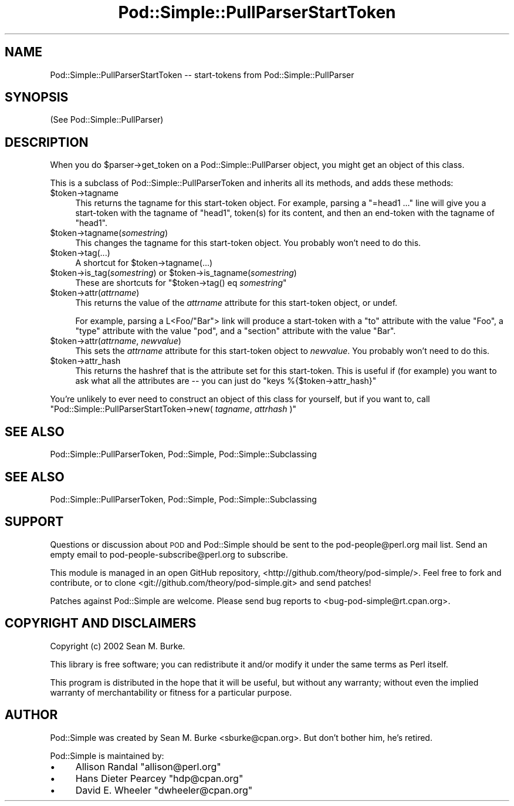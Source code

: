 .\" Automatically generated by Pod::Man 2.26 (Pod::Simple 3.16)
.\"
.\" Standard preamble:
.\" ========================================================================
.de Sp \" Vertical space (when we can't use .PP)
.if t .sp .5v
.if n .sp
..
.de Vb \" Begin verbatim text
.ft CW
.nf
.ne \\$1
..
.de Ve \" End verbatim text
.ft R
.fi
..
.\" Set up some character translations and predefined strings.  \*(-- will
.\" give an unbreakable dash, \*(PI will give pi, \*(L" will give a left
.\" double quote, and \*(R" will give a right double quote.  \*(C+ will
.\" give a nicer C++.  Capital omega is used to do unbreakable dashes and
.\" therefore won't be available.  \*(C` and \*(C' expand to `' in nroff,
.\" nothing in troff, for use with C<>.
.tr \(*W-
.ds C+ C\v'-.1v'\h'-1p'\s-2+\h'-1p'+\s0\v'.1v'\h'-1p'
.ie n \{\
.    ds -- \(*W-
.    ds PI pi
.    if (\n(.H=4u)&(1m=24u) .ds -- \(*W\h'-12u'\(*W\h'-12u'-\" diablo 10 pitch
.    if (\n(.H=4u)&(1m=20u) .ds -- \(*W\h'-12u'\(*W\h'-8u'-\"  diablo 12 pitch
.    ds L" ""
.    ds R" ""
.    ds C` ""
.    ds C' ""
'br\}
.el\{\
.    ds -- \|\(em\|
.    ds PI \(*p
.    ds L" ``
.    ds R" ''
.    ds C`
.    ds C'
'br\}
.\"
.\" Escape single quotes in literal strings from groff's Unicode transform.
.ie \n(.g .ds Aq \(aq
.el       .ds Aq '
.\"
.\" If the F register is turned on, we'll generate index entries on stderr for
.\" titles (.TH), headers (.SH), subsections (.SS), items (.Ip), and index
.\" entries marked with X<> in POD.  Of course, you'll have to process the
.\" output yourself in some meaningful fashion.
.\"
.\" Avoid warning from groff about undefined register 'F'.
.de IX
..
.nr rF 0
.if \n(.g .if rF .nr rF 1
.if (\n(rF:(\n(.g==0)) \{
.    if \nF \{
.        de IX
.        tm Index:\\$1\t\\n%\t"\\$2"
..
.        if !\nF==2 \{
.            nr % 0
.            nr F 2
.        \}
.    \}
.\}
.rr rF
.\"
.\" Accent mark definitions (@(#)ms.acc 1.5 88/02/08 SMI; from UCB 4.2).
.\" Fear.  Run.  Save yourself.  No user-serviceable parts.
.    \" fudge factors for nroff and troff
.if n \{\
.    ds #H 0
.    ds #V .8m
.    ds #F .3m
.    ds #[ \f1
.    ds #] \fP
.\}
.if t \{\
.    ds #H ((1u-(\\\\n(.fu%2u))*.13m)
.    ds #V .6m
.    ds #F 0
.    ds #[ \&
.    ds #] \&
.\}
.    \" simple accents for nroff and troff
.if n \{\
.    ds ' \&
.    ds ` \&
.    ds ^ \&
.    ds , \&
.    ds ~ ~
.    ds /
.\}
.if t \{\
.    ds ' \\k:\h'-(\\n(.wu*8/10-\*(#H)'\'\h"|\\n:u"
.    ds ` \\k:\h'-(\\n(.wu*8/10-\*(#H)'\`\h'|\\n:u'
.    ds ^ \\k:\h'-(\\n(.wu*10/11-\*(#H)'^\h'|\\n:u'
.    ds , \\k:\h'-(\\n(.wu*8/10)',\h'|\\n:u'
.    ds ~ \\k:\h'-(\\n(.wu-\*(#H-.1m)'~\h'|\\n:u'
.    ds / \\k:\h'-(\\n(.wu*8/10-\*(#H)'\z\(sl\h'|\\n:u'
.\}
.    \" troff and (daisy-wheel) nroff accents
.ds : \\k:\h'-(\\n(.wu*8/10-\*(#H+.1m+\*(#F)'\v'-\*(#V'\z.\h'.2m+\*(#F'.\h'|\\n:u'\v'\*(#V'
.ds 8 \h'\*(#H'\(*b\h'-\*(#H'
.ds o \\k:\h'-(\\n(.wu+\w'\(de'u-\*(#H)/2u'\v'-.3n'\*(#[\z\(de\v'.3n'\h'|\\n:u'\*(#]
.ds d- \h'\*(#H'\(pd\h'-\w'~'u'\v'-.25m'\f2\(hy\fP\v'.25m'\h'-\*(#H'
.ds D- D\\k:\h'-\w'D'u'\v'-.11m'\z\(hy\v'.11m'\h'|\\n:u'
.ds th \*(#[\v'.3m'\s+1I\s-1\v'-.3m'\h'-(\w'I'u*2/3)'\s-1o\s+1\*(#]
.ds Th \*(#[\s+2I\s-2\h'-\w'I'u*3/5'\v'-.3m'o\v'.3m'\*(#]
.ds ae a\h'-(\w'a'u*4/10)'e
.ds Ae A\h'-(\w'A'u*4/10)'E
.    \" corrections for vroff
.if v .ds ~ \\k:\h'-(\\n(.wu*9/10-\*(#H)'\s-2\u~\d\s+2\h'|\\n:u'
.if v .ds ^ \\k:\h'-(\\n(.wu*10/11-\*(#H)'\v'-.4m'^\v'.4m'\h'|\\n:u'
.    \" for low resolution devices (crt and lpr)
.if \n(.H>23 .if \n(.V>19 \
\{\
.    ds : e
.    ds 8 ss
.    ds o a
.    ds d- d\h'-1'\(ga
.    ds D- D\h'-1'\(hy
.    ds th \o'bp'
.    ds Th \o'LP'
.    ds ae ae
.    ds Ae AE
.\}
.rm #[ #] #H #V #F C
.\" ========================================================================
.\"
.IX Title "Pod::Simple::PullParserStartToken 3"
.TH Pod::Simple::PullParserStartToken 3 "2012-05-24" "perl v5.14.2" "User Contributed Perl Documentation"
.\" For nroff, turn off justification.  Always turn off hyphenation; it makes
.\" way too many mistakes in technical documents.
.if n .ad l
.nh
.SH "NAME"
Pod::Simple::PullParserStartToken \-\- start\-tokens from Pod::Simple::PullParser
.SH "SYNOPSIS"
.IX Header "SYNOPSIS"
(See Pod::Simple::PullParser)
.SH "DESCRIPTION"
.IX Header "DESCRIPTION"
When you do \f(CW$parser\fR\->get_token on a Pod::Simple::PullParser object, you might
get an object of this class.
.PP
This is a subclass of Pod::Simple::PullParserToken and inherits all its methods,
and adds these methods:
.ie n .IP "$token\->tagname" 4
.el .IP "\f(CW$token\fR\->tagname" 4
.IX Item "$token->tagname"
This returns the tagname for this start-token object.
For example, parsing a \*(L"=head1 ...\*(R" line will give you
a start-token with the tagname of \*(L"head1\*(R", token(s) for its
content, and then an end-token with the tagname of \*(L"head1\*(R".
.ie n .IP "$token\->tagname(\fIsomestring\fR)" 4
.el .IP "\f(CW$token\fR\->tagname(\fIsomestring\fR)" 4
.IX Item "$token->tagname(somestring)"
This changes the tagname for this start-token object.
You probably won't need
to do this.
.ie n .IP "$token\->tag(...)" 4
.el .IP "\f(CW$token\fR\->tag(...)" 4
.IX Item "$token->tag(...)"
A shortcut for \f(CW$token\fR\->tagname(...)
.ie n .IP "$token\->is_tag(\fIsomestring\fR) or $token\->is_tagname(\fIsomestring\fR)" 4
.el .IP "\f(CW$token\fR\->is_tag(\fIsomestring\fR) or \f(CW$token\fR\->is_tagname(\fIsomestring\fR)" 4
.IX Item "$token->is_tag(somestring) or $token->is_tagname(somestring)"
These are shortcuts for \f(CW\*(C`$token\->tag() eq \f(CIsomestring\f(CW\*(C'\fR
.ie n .IP "$token\->attr(\fIattrname\fR)" 4
.el .IP "\f(CW$token\fR\->attr(\fIattrname\fR)" 4
.IX Item "$token->attr(attrname)"
This returns the value of the \fIattrname\fR attribute for this start-token
object, or undef.
.Sp
For example, parsing a L<Foo/\*(L"Bar\*(R"> link will produce a start-token
with a \*(L"to\*(R" attribute with the value \*(L"Foo\*(R", a \*(L"type\*(R" attribute with the
value \*(L"pod\*(R", and a \*(L"section\*(R" attribute with the value \*(L"Bar\*(R".
.ie n .IP "$token\->attr(\fIattrname\fR, \fInewvalue\fR)" 4
.el .IP "\f(CW$token\fR\->attr(\fIattrname\fR, \fInewvalue\fR)" 4
.IX Item "$token->attr(attrname, newvalue)"
This sets the \fIattrname\fR attribute for this start-token object to
\&\fInewvalue\fR.  You probably won't need to do this.
.ie n .IP "$token\->attr_hash" 4
.el .IP "\f(CW$token\fR\->attr_hash" 4
.IX Item "$token->attr_hash"
This returns the hashref that is the attribute set for this start-token.
This is useful if (for example) you want to ask what all the attributes
are \*(-- you can just do \f(CW\*(C`keys %{$token\->attr_hash}\*(C'\fR
.PP
You're unlikely to ever need to construct an object of this class for
yourself, but if you want to, call
\&\f(CW\*(C`Pod::Simple::PullParserStartToken\->new( \f(CItagname\f(CW, \f(CIattrhash\f(CW )\*(C'\fR
.SH "SEE ALSO"
.IX Header "SEE ALSO"
Pod::Simple::PullParserToken, Pod::Simple, Pod::Simple::Subclassing
.SH "SEE ALSO"
.IX Header "SEE ALSO"
Pod::Simple::PullParserToken, Pod::Simple, Pod::Simple::Subclassing
.SH "SUPPORT"
.IX Header "SUPPORT"
Questions or discussion about \s-1POD\s0 and Pod::Simple should be sent to the
pod\-people@perl.org mail list. Send an empty email to
pod\-people\-subscribe@perl.org to subscribe.
.PP
This module is managed in an open GitHub repository,
<http://github.com/theory/pod\-simple/>. Feel free to fork and contribute, or
to clone <git://github.com/theory/pod\-simple.git> and send patches!
.PP
Patches against Pod::Simple are welcome. Please send bug reports to
<bug\-pod\-simple@rt.cpan.org>.
.SH "COPYRIGHT AND DISCLAIMERS"
.IX Header "COPYRIGHT AND DISCLAIMERS"
Copyright (c) 2002 Sean M. Burke.
.PP
This library is free software; you can redistribute it and/or modify it
under the same terms as Perl itself.
.PP
This program is distributed in the hope that it will be useful, but
without any warranty; without even the implied warranty of
merchantability or fitness for a particular purpose.
.SH "AUTHOR"
.IX Header "AUTHOR"
Pod::Simple was created by Sean M. Burke <sburke@cpan.org>.
But don't bother him, he's retired.
.PP
Pod::Simple is maintained by:
.IP "\(bu" 4
Allison Randal \f(CW\*(C`allison@perl.org\*(C'\fR
.IP "\(bu" 4
Hans Dieter Pearcey \f(CW\*(C`hdp@cpan.org\*(C'\fR
.IP "\(bu" 4
David E. Wheeler \f(CW\*(C`dwheeler@cpan.org\*(C'\fR
